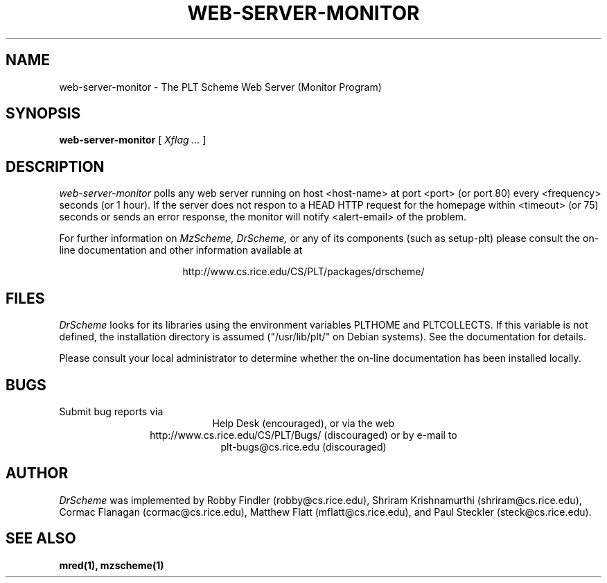 .\" dummy line
.TH WEB-SERVER-MONITOR 1 "1 October 2000"
.UC 4
.SH NAME
web-server-monitor \- The PLT Scheme Web Server (Monitor Program)
.SH SYNOPSIS
.B web-server-monitor
[
.I Xflag ...
]
.SH DESCRIPTION
.I web-server-monitor
polls any web server running on host <host-name> at port <port> (or
port 80) every <frequency> seconds (or 1 hour).  If the server
does not respon to a HEAD HTTP request for the homepage within
<timeout> (or 75) seconds or sends an error response, the monitor
will notify <alert-email> of the problem.
.PP
For further information on
.I MzScheme,
.I DrScheme,
or any of its components (such as setup-plt) please 
consult the on-line documentation and other information 
available at
.PP
.ce 1
http://www.cs.rice.edu/CS/PLT/packages/drscheme/
.SH FILES
.I DrScheme
looks for its libraries using the environment variables
PLTHOME and PLTCOLLECTS.  If this variable is not defined,
the installation directory is assumed ("/usr/lib/plt/" on
Debian systems). See the documentation for details.
.PP
Please consult your local administrator to determine whether
the on-line documentation has been installed locally.
.SH BUGS
Submit bug reports via
.ce 1
Help Desk (encouraged),
or via the web
.ce 1
http://www.cs.rice.edu/CS/PLT/Bugs/ (discouraged)
or by e-mail to
.ce 1
plt-bugs@cs.rice.edu (discouraged)
.SH AUTHOR
.I DrScheme
was implemented by Robby Findler (robby@cs.rice.edu),
Shriram Krishnamurthi (shriram@cs.rice.edu), Cormac Flanagan 
(cormac@cs.rice.edu), Matthew Flatt (mflatt@cs.rice.edu),
and Paul Steckler (steck@cs.rice.edu).
.SH SEE ALSO
.BR mred(1),
.BR mzscheme(1)
